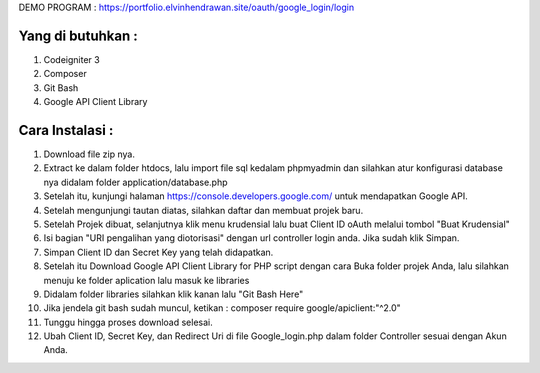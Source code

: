
DEMO PROGRAM :
https://portfolio.elvinhendrawan.site/oauth/google_login/login


*******************
Yang di butuhkan :
*******************
1. Codeigniter 3
2. Composer
3. Git Bash
4. Google API Client Library

*******************
Cara Instalasi :
*******************

1. Download file zip nya.
2. Extract ke dalam folder htdocs, lalu import file sql kedalam phpmyadmin dan silahkan atur konfigurasi database nya didalam folder application/database.php
3. Setelah itu, kunjungi halaman  https://console.developers.google.com/ untuk mendapatkan Google API.
4. Setelah mengunjungi tautan diatas, silahkan daftar dan membuat projek baru.
5. Setelah Projek dibuat, selanjutnya klik menu krudensial lalu buat Client ID oAuth melalui tombol "Buat Krudensial"
6. Isi bagian "URI pengalihan yang diotorisasi" dengan url controller login anda. Jika sudah klik Simpan.
7. Simpan Client ID dan Secret Key yang telah didapatkan.
8. Setelah itu Download Google API Client Library for PHP script dengan cara Buka folder projek Anda, lalu silahkan menuju ke folder aplication lalu masuk ke libraries
9. Didalam folder libraries silahkan klik kanan lalu "Git Bash Here"
10. Jika jendela git bash sudah muncul, ketikan : composer require google/apiclient:"^2.0"
11. Tunggu hingga proses download selesai.
12. Ubah Client ID, Secret Key, dan  Redirect Uri di file Google_login.php dalam folder Controller sesuai dengan Akun Anda.




